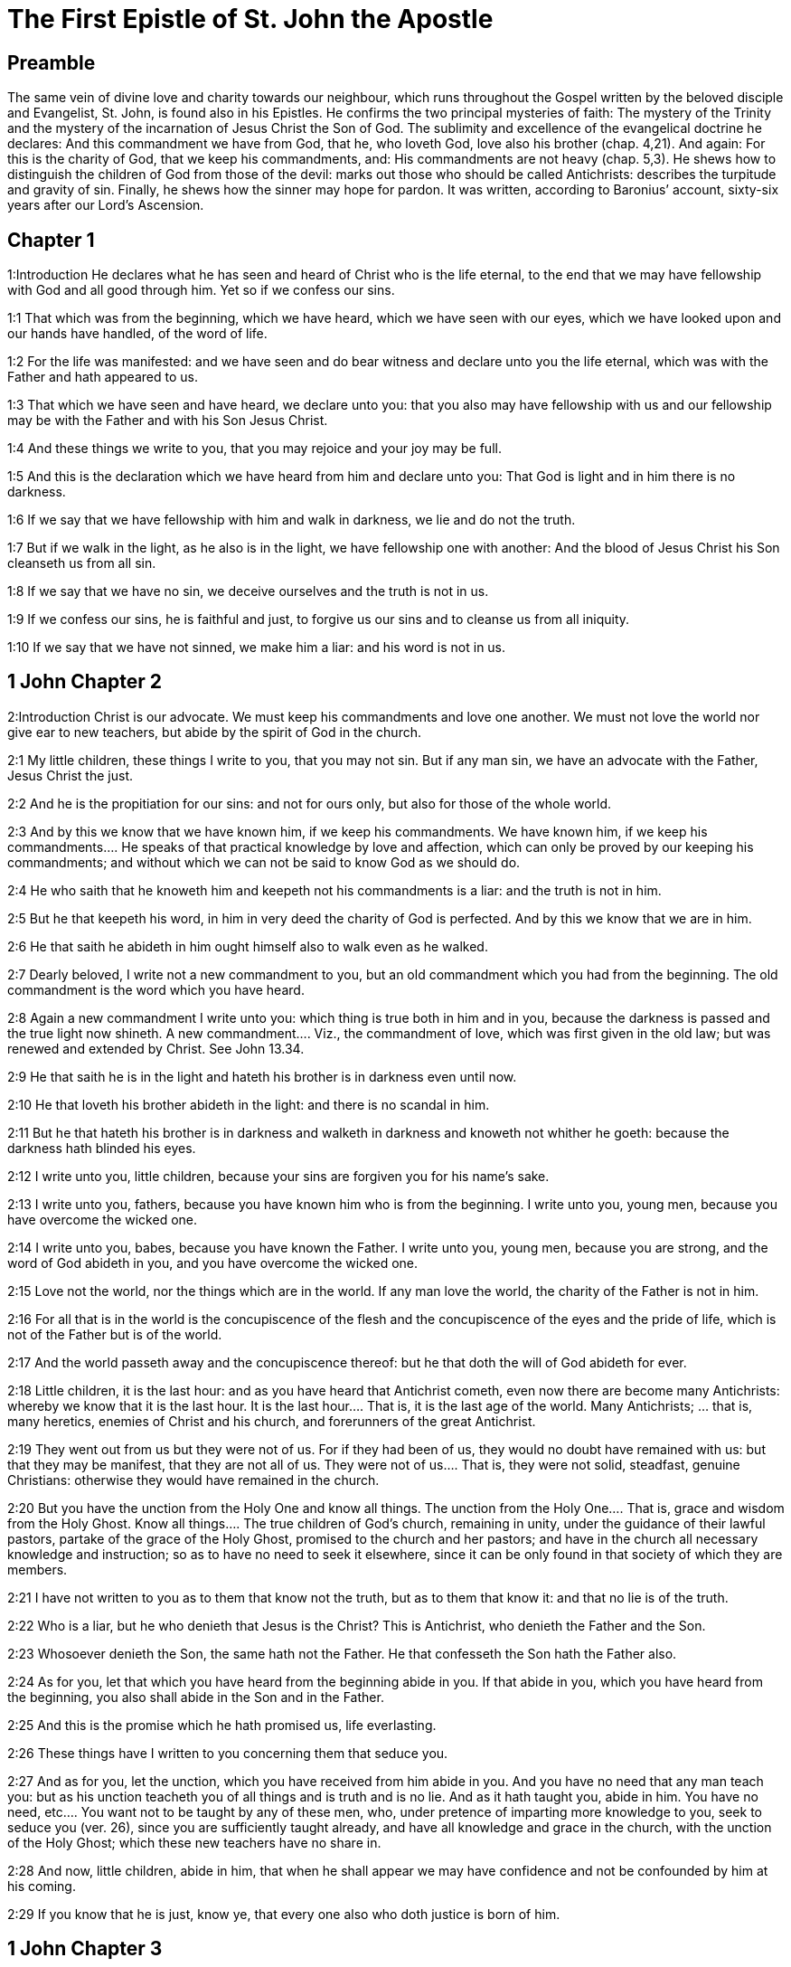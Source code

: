 = The First Epistle of St. John the Apostle

== Preamble

The same vein of divine love and charity towards our neighbour, which runs throughout the Gospel written by the beloved disciple and Evangelist, St. John, is found also in his Epistles. He confirms the two principal mysteries of faith: The mystery of the Trinity and the mystery of the incarnation of Jesus Christ the Son of God. The sublimity and excellence of the evangelical doctrine he declares: And this commandment we have from God, that he, who loveth God, love also his brother (chap. 4,21). And again: For this is the charity of God, that we keep his commandments, and: His commandments are not heavy (chap. 5,3). He shews how to distinguish the children of God from those of the devil: marks out those who should be called Antichrists: describes the turpitude and gravity of sin. Finally, he shews how the sinner may hope for pardon. It was written, according to Baronius’ account, sixty-six years after our Lord’s Ascension.   

== Chapter 1

1:Introduction
He declares what he has seen and heard of Christ who is the life eternal, to the end that we may have fellowship with God and all good through him. Yet so if we confess our sins.  

1:1
That which was from the beginning, which we have heard, which we have seen with our eyes, which we have looked upon and our hands have handled, of the word of life.  

1:2
For the life was manifested: and we have seen and do bear witness and declare unto you the life eternal, which was with the Father and hath appeared to us.  

1:3
That which we have seen and have heard, we declare unto you: that you also may have fellowship with us and our fellowship may be with the Father and with his Son Jesus Christ.  

1:4
And these things we write to you, that you may rejoice and your joy may be full.  

1:5
And this is the declaration which we have heard from him and declare unto you: That God is light and in him there is no darkness.  

1:6
If we say that we have fellowship with him and walk in darkness, we lie and do not the truth.  

1:7
But if we walk in the light, as he also is in the light, we have fellowship one with another: And the blood of Jesus Christ his Son cleanseth us from all sin.  

1:8
If we say that we have no sin, we deceive ourselves and the truth is not in us.  

1:9
If we confess our sins, he is faithful and just, to forgive us our sins and to cleanse us from all iniquity.  

1:10
If we say that we have not sinned, we make him a liar: and his word is not in us.   

== 1 John Chapter 2

2:Introduction
Christ is our advocate. We must keep his commandments and love one another. We must not love the world nor give ear to new teachers, but abide by the spirit of God in the church.  

2:1
My little children, these things I write to you, that you may not sin. But if any man sin, we have an advocate with the Father, Jesus Christ the just.  

2:2
And he is the propitiation for our sins: and not for ours only, but also for those of the whole world.  

2:3
And by this we know that we have known him, if we keep his commandments.  We have known him, if we keep his commandments.... He speaks of that practical knowledge by love and affection, which can only be proved by our keeping his commandments; and without which we can not be said to know God as we should do.  

2:4
He who saith that he knoweth him and keepeth not his commandments is a liar: and the truth is not in him.  

2:5
But he that keepeth his word, in him in very deed the charity of God is perfected. And by this we know that we are in him.  

2:6
He that saith he abideth in him ought himself also to walk even as he walked.  

2:7
Dearly beloved, I write not a new commandment to you, but an old commandment which you had from the beginning. The old commandment is the word which you have heard.  

2:8
Again a new commandment I write unto you: which thing is true both in him and in you, because the darkness is passed and the true light now shineth.  A new commandment.... Viz., the commandment of love, which was first given in the old law; but was renewed and extended by Christ. See John 13.34.  

2:9
He that saith he is in the light and hateth his brother is in darkness even until now.  

2:10
He that loveth his brother abideth in the light: and there is no scandal in him.  

2:11
But he that hateth his brother is in darkness and walketh in darkness and knoweth not whither he goeth: because the darkness hath blinded his eyes.  

2:12
I write unto you, little children, because your sins are forgiven you for his name’s sake.  

2:13
I write unto you, fathers, because you have known him who is from the beginning. I write unto you, young men, because you have overcome the wicked one.  

2:14
I write unto you, babes, because you have known the Father. I write unto you, young men, because you are strong, and the word of God abideth in you, and you have overcome the wicked one.  

2:15
Love not the world, nor the things which are in the world. If any man love the world, the charity of the Father is not in him.  

2:16
For all that is in the world is the concupiscence of the flesh and the concupiscence of the eyes and the pride of life, which is not of the Father but is of the world.  

2:17
And the world passeth away and the concupiscence thereof: but he that doth the will of God abideth for ever.  

2:18
Little children, it is the last hour: and as you have heard that Antichrist cometh, even now there are become many Antichrists: whereby we know that it is the last hour.  It is the last hour.... That is, it is the last age of the world. Many Antichrists; ... that is, many heretics, enemies of Christ and his church, and forerunners of the great Antichrist.  

2:19
They went out from us but they were not of us. For if they had been of us, they would no doubt have remained with us: but that they may be manifest, that they are not all of us.  They were not of us.... That is, they were not solid, steadfast, genuine Christians: otherwise they would have remained in the church.  

2:20
But you have the unction from the Holy One and know all things.  The unction from the Holy One.... That is, grace and wisdom from the Holy Ghost. Know all things.... The true children of God’s church, remaining in unity, under the guidance of their lawful pastors, partake of the grace of the Holy Ghost, promised to the church and her pastors; and have in the church all necessary knowledge and instruction; so as to have no need to seek it elsewhere, since it can be only found in that society of which they are members.  

2:21
I have not written to you as to them that know not the truth, but as to them that know it: and that no lie is of the truth.  

2:22
Who is a liar, but he who denieth that Jesus is the Christ? This is Antichrist, who denieth the Father and the Son.  

2:23
Whosoever denieth the Son, the same hath not the Father. He that confesseth the Son hath the Father also.  

2:24
As for you, let that which you have heard from the beginning abide in you. If that abide in you, which you have heard from the beginning, you also shall abide in the Son and in the Father.  

2:25
And this is the promise which he hath promised us, life everlasting.  

2:26
These things have I written to you concerning them that seduce you.  

2:27
And as for you, let the unction, which you have received from him abide in you. And you have no need that any man teach you: but as his unction teacheth you of all things and is truth and is no lie. And as it hath taught you, abide in him.  You have no need, etc.... You want not to be taught by any of these men, who, under pretence of imparting more knowledge to you, seek to seduce you (ver. 26), since you are sufficiently taught already, and have all knowledge and grace in the church, with the unction of the Holy Ghost; which these new teachers have no share in.  

2:28
And now, little children, abide in him, that when he shall appear we may have confidence and not be confounded by him at his coming.  

2:29
If you know that he is just, know ye, that every one also who doth justice is born of him.   

== 1 John Chapter 3

3:Introduction
Of the love of God to us. How we may distinguish the children of God and those of the devil. Of loving one another and of purity of conscience.  

3:1
Behold what manner of charity the Father hath bestowed upon us, that we should be called and should be the sons of God. Therefore the world knoweth not us, because it knew not him.  

3:2
Dearly beloved, we are now the sons of God: and it hath not yet appeared what we shall be. We know that when he shall appear we shall be like to him: because we shall see him as he is.  

3:3
And every one that hath this hope in him sanctifieth himself, as he also is holy.  

3:4
Whosoever committeth sin committeth also iniquity. And sin is iniquity.  Iniquity.... transgression of the law.  

3:5
And you know that he appeared to take away our sins: and in him there is no sin.  

3:6
Whosoever abideth in him sinneth not: and whosoever sinneth hath not seen him nor known him.  Sinneth not.... viz., mortally. See chap. 1.8.  

3:7
Little children, let no man deceive you. He that doth justice is just, even as he is just.  

3:8
He that committeth sin is of the devil: for the devil sinneth from the beginning. For this purpose the Son of God appeared, that he might destroy the works of the devil.  

3:9
Whosoever is born of God committeth not sin: for his seed abideth in him. And he cannot sin, because he is born of God.  Committeth not sin.... That is, as long as he keepeth in himself this seed of grace, and this divine generation, by which he is born of God. But then he may fall from this happy state, by the abuse of his free will, as appears from Rom. 11.20-22; Cor. 9.27; and 10.12; Phil. 2.12; Apoc. 3.11.  

3:10
In this the children of God are manifest, and the children of the devil. Whosoever is not just is not of God, nor he that loveth not his brother.  

3:11
For this is the declaration which you have heard from the beginning, that you should love one another.  

3:12
Not as Cain, who was of the wicked one and killed his brother. And wherefore did he kill him? Because his own works were wicked: and his brother’s just.  

3:13
Wonder not, brethren, if the world hate you.  

3:14
We know that we have passed from death to life, because we love the brethren. He that loveth not abideth in death.  

3:15
Whosoever hateth his brother is a murderer. And you know that no murderer hath eternal life abiding in himself.  

3:16
In this we have known the charity of God, because he hath laid down his life for us: and we ought to lay down our lives for the brethren.  

3:17
He that hath the substance of this world and shall see his brother in need and shall shut up his bowels from him: how doth the charity of God abide in him?  

3:18
My little children, let us not love in word nor in tongue, but in deed and in truth.  

3:19
In this we know that we are of the truth and in his sight shall persuade our hearts.  

3:20
For if our heart reprehend us, God is greater than our heart and knoweth all things.  

3:21
Dearly beloved, if our heart do not reprehend us, we have confidence towards God.  

3:22
And whatsoever we shall ask, we shall receive of him: because we keep his commandments and do those things which are pleasing in his sight.  

3:23
And this is his commandment: That we should believe in the name of his Son Jesus Christ and love one another, as he hath given commandment unto us.  

3:24
And he that keepeth his commandments abideth in him, and he in him. And in this we know that he abideth in us by the Spirit which he hath given us.   

== 1 John Chapter 4

4:Introduction
What spirits are of God, and what are not. We must love one another, because God has loved us.  

4:1
Dearly beloved, believe not every spirit, but try the spirits if they be of God: because many false prophets are gone out into the world.  Try the spirits.... Viz., by examining whether their teaching be agreeable to the rule of the Catholic faith, and the doctrine of the church. For as he says, (ver. 6,) He that knoweth God, heareth us [the pastors of the church]. By this we know the spirit of truth, and the spirit of error.  

4:2
By this is the spirit of God known. Every spirit which confesseth that Jesus Christ is come in the flesh is of God:  Every spirit which confesseth, etc.... Not that the confession of this point of faith alone, is, at all times, and in all cases, sufficient; but that with relation to that time, and for that part of the Christian doctrine, which was then particularly to be confessed, taught, and maintained against the heretics of those days, this was the most proper token, by which the true teachers might be distinguished form the false.  

4:3
And every spirit that dissolveth Jesus is not of God. And this is Antichrist, of whom you have heard that he cometh: and he is now already in the world.  That dissolveth Jesus.... Viz., either by denying his humanity, or his divinity. He is now already in the world.... Not in his person, but in his spirit, and in his precursors.  

4:4
You are of God, little children, and have overcome him. Because greater is he that is in you, than he that is in the world.  

4:5
They are of the world. Therefore of the world they speak: and the world heareth them.  

4:6
We are of God. He that knoweth God heareth us. He that is not of God heareth us not. By this we know the spirit of truth and the spirit of error.  

4:7
Dearly beloved, let us love one another: for charity is of God. And every one that loveth is born of God and knoweth God.  

4:8
He that loveth not knoweth not God: for God is charity.  

4:9
By this hath the charity of God appeared towards us, because God hath sent his only begotten Son into the world, that we may live by him.  

4:10
In this is charity: not as though we had loved God, but because he hath first loved us, and sent his Son to be a propitiation for our sins.  

4:11
My dearest, if God hath so loved us, we also ought to love one another.  

4:12
No man hath seen God at any time. If we love one another, God abideth in us: and his charity is perfected in us.  

4:13
In this we know that we abide in him, and he in us: because he hath given us of his spirit.  

4:14
And we have seen and do testify that the Father hath sent his Son to be the Saviour of the world.  

4:15
Whosoever shall confess that Jesus is the Son of God, God abideth in him, and he in God.  

4:16
And we have known and have believed the charity which God hath to us. God is charity: and he that abideth in charity abideth in God, and God in him.  

4:17
In this is the charity of God perfected with us, that we may have confidence in the day of judgment: because as he is, we also are in this world.  

4:18
Fear is not in charity: but perfect charity casteth out fear, because fear hath pain. And he that feareth is not perfected in charity.  Fear is not in charity, etc.... Perfect charity, or love, banisheth human fear, that is, the fear of men; as also all perplexing fear, which makes men mistrust or despair of God’s mercy; and that kind of servile fear, which makes them fear the punishment of sin more than the offence offered to God. But it no way excludes the wholesome fear of God’s judgments, so often recomended in holy writ; nor that fear and trembling, with which we are told to work out our salvation. Phil. 2.12.  

4:19
Let us therefore love God: because God first hath loved us.  

4:20
If any man say: I love God, and hateth his brother; he is a liar. For he that loveth not his brother whom he seeth, how can he love God whom he seeth not?  

4:21
And this commandment we have from God, that he who loveth God love also his brother.   

== 1 John Chapter 5

5:Introduction
Of them that are born of God, and of true charity. Faith overcomes the world. Three that bear witness to Christ. Of faith in his name and of sin that is and is not to death.  

5:1
Whosoever believeth that Jesus is the Christ, is born of God. And every one that loveth him who begot, loveth him also who is born of him.  Is born of God.... That is, is justified, and become a child of God by baptism: which is also to be understood; provided the belief of this fundamental article of the Christian faith be accompanied with all the other conditions, which, by the word of God, and his appointment, are also required to justification; such as a general belief of all that God has revealed and promised: hope, love, repentance, and a sincere disposition to keep God’s holy law and commandments.  

5:2
In this we know that we love the children of God: when we love God and keep his commandments.  

5:3
For this is the charity of God: That we keep his commandments. And his commandments are not heavy.  

5:4
For whatsoever is born of God overcometh the world. And this is the victory which overcometh the world: Our faith.  Our faith.... Not a bare, speculative, or dead faith; but a faith that worketh by charity. Gal. 5.6  

5:5
Who is he that overcometh the world, but he that believeth that Jesus is the Son of God?  

5:6
This is he that came by water and blood, Jesus Christ: not by water only but by water and blood. And it is the Spirit which testifieth that Christ is the truth.  Came by water and blood.... Not only to wash away our sins by the water of baptism, but by his own blood.  

5:7
And there are Three who give testimony in heaven, the Father, the Word, and the Holy Ghost. And these three are one.  

5:8
And there are three that give testimony on earth: the spirit and the water and the blood. And these three are one.  The spirit, and the water, and the blood.... As the Father, the Word, and the Holy Ghost, all bear witness to Christ’s divinity; so the spirit, which he yielded up, crying out with a loud voice upon the cross; and the water and blood that issued from his side, bear witness to his humanity, and are one; that is, all agree in one testimony.  

5:9
If we receive the testimony of men, the testimony of God is greater. For this is the testimony of God, which is greater, because he hath testified of his Son.  

5:10
He that believeth in the Son of God hath the testimony of God in himself. He that believeth not the Son maketh him a liar: because he believeth not in the testimony which God hath testified of his Son.  He that believeth not the Son, etc.... By refusing to believe the testimonies given by the three divine persons, that Jesus was the Messias, and the true Son of God, by whom eternal life is obtained and promised to all that comply with his doctrine. In him we have also this lively confidence, that we shall obtain whatever we ask, according to his will, when we ask what is for our good, with perseverance, and in the manner we ought. And this we know, and have experience of, by having obtained the petitions that we have made.  

5:11
And this is the testimony that God hath given to us eternal life. And this life is in his Son.  

5:12
He that hath the Son hath life. He that hath not the Son hath not life.  

5:13
These things I write to you that you may know that you have eternal life: you who believe in the name of the Son of God.  

5:14
And this is the confidence which we have towards him: That, whatsoever we shall ask according to his will, he heareth us.  

5:15
And we know that he heareth us whatsoever we ask: we know that we have the petitions which we request of him.  

5:16
He that knoweth his brother to sin a sin which is not to death, let him ask: and life shall be given to him who sinneth not to death. There is a sin unto death. For that I say not that any man ask.  A sin which is not to death, etc.... It is hard to determine what St. John here calls a sin which is not to death, and a sin which is unto death. The difference can not be the same as betwixt sins that are called venial and mortal: for he says, that if a man pray for his brother, who commits a sin that is not to death, life shall be given him: therefore such a one had before lost the life of grace, and been guilty of what is commonly called a mortal sin. And when he speaks of a sin that is unto death, and adds these words, for that I say not that any man ask, it cannot be supposed that St. John would say this of every mortal sin, but only of some heinous sins, which are very seldom remitted, because such sinners very seldom repent. By a sin therefore which is unto death, interpreters commonly understand a wilfull apostasy from the faith, and from the known truth, when a sinner, hardened by his own ingratitude, becomes deaf to all admonitions, will do nothing for himself, but runs on to a final impenitence. Nor yet does St. John say, that such a sin is never remitted, or cannot be remitted, but only has these words, for that I say not that any man ask the remission: that is, though we must pray for all sinners whatsoever, yet men can not pray for such sinners with such a confidence of obtaining always their petitions, as St. John said before, ver. 14. Whatever exposition we follow on this verse, our faith teacheth us from the holy scriptures, that God desires not the death of any sinner, but that he be converted and live, Ezech. 33.11. Though men’s sins be as red as scarlet, they shall become as white as snow, Isa. 3.18. It is the will of God that every one come to the knowledge of the truth, and be saved. There is no sin so great but which God is willing to forgive, and has left a power in his church to remit the most enormous sins: so that no sinner need despair of pardon, nor will any sinner perish, but by his own fault. A sin unto death.... Some understand this of final impenitence, or of dying in mortal sin; which is the only sin that never can be remitted. But, it is probable, he may also comprise under this name, the sin of apostasy from the faith, and some other such heinous sins as are seldom and hardly remitted: and therefore he gives little encouragement, to such as pray for these sinners, to expect what they ask.  

5:17
All iniquity is sin. And there is a sin unto death.  

5:18
We know that whosoever is born of God sinneth not: but the generation of God preserveth him and the wicked one toucheth him not.  

5:19
We know that we are of God and the whole world is seated in wickedness.  And the whole world is seated in wickedness.... That is, a great part of the world. It may also signify, is under the wicked one, meaning the devil, who is elsewhere called the prince of this world, that is, of all the wicked. John 12.31.  

5:20
And we know that the Son of God is come. And he hath given us understanding that we may know the true God and may be in his true Son. This is the true God and life eternal.  And may be in his true Son. He is, or this is the true God, and life eternal.... Which words are a clear proof of Christ’s divinity, and as such made use of by the ancient fathers.  

5:21
Little children, keep yourselves from idols. Amen.  Keep yourselves from idols.... An admonition to the newly converted Christians, lest conversing with heathens and idolaters, they might fall back into the sin of idolatry, which may be the sin unto death here mentioned by St. John.  